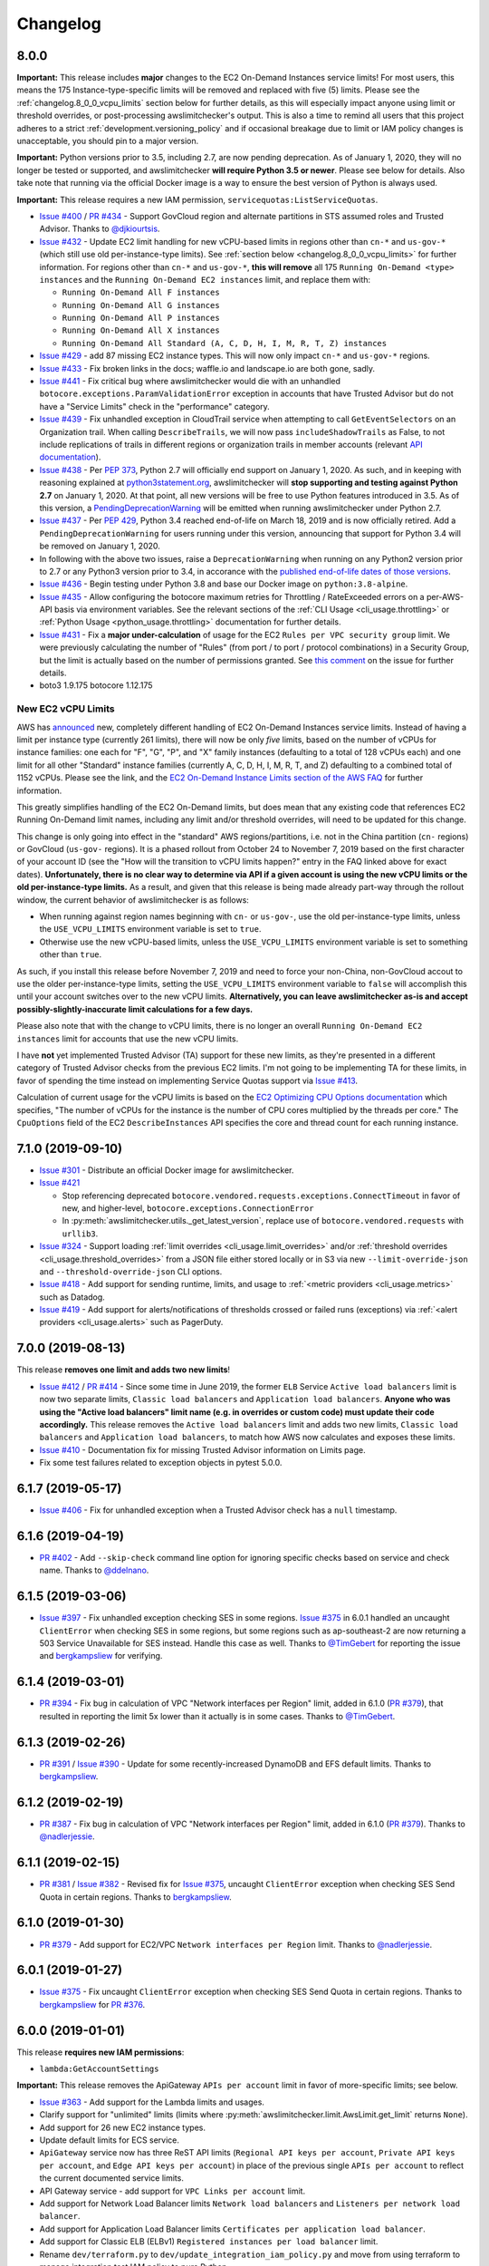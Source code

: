 Changelog
=========

.. _changelog.8_0_0:

8.0.0
-----

**Important:** This release includes **major** changes to the EC2 On-Demand Instances service limits! For most users, this means the 175 Instance-type-specific limits will be removed and replaced with five (5) limits. Please see the :ref:`changelog.8_0_0_vcpu_limits` section below for further details, as this will especially impact anyone using limit or threshold overrides, or post-processing awslimitchecker's output. This is also a time to remind all users that this project adheres to a strict :ref:`development.versioning_policy` and if occasional breakage due to limit or IAM policy changes is unacceptable, you should pin to a major version.

**Important:** Python versions prior to 3.5, including 2.7, are now pending deprecation. As of January 1, 2020, they will no longer be tested or supported, and awslimitchecker **will require Python 3.5 or newer**. Please see below for details. Also take note that running via the official Docker image is a way to ensure the best version of Python is always used.

**Important:** This release requires a new IAM permission, ``servicequotas:ListServiceQuotas``.

* `Issue #400 <https://github.com/jantman/awslimitchecker/issues/400>`__ / `PR #434 <https://github.com/jantman/awslimitchecker/pull/434>`__ - Support GovCloud region and alternate partitions in STS assumed roles and Trusted Advisor. Thanks to `@djkiourtsis <https://github.com/djkiourtsis>`__.
* `Issue #432 <https://github.com/jantman/awslimitchecker/issues/432>`__ - Update EC2 limit handling for new vCPU-based limits in regions other than ``cn-*`` and ``us-gov-*`` (which still use old per-instance-type limits). See :ref:`section below <changelog.8_0_0_vcpu_limits>` for further information. For regions other than ``cn-*`` and ``us-gov-*``, **this will remove** all 175 ``Running On-Demand <type> instances`` and the ``Running On-Demand EC2 instances`` limit, and replace them with:

  * ``Running On-Demand All F instances``
  * ``Running On-Demand All G instances``
  * ``Running On-Demand All P instances``
  * ``Running On-Demand All X instances``
  * ``Running On-Demand All Standard (A, C, D, H, I, M, R, T, Z) instances``

* `Issue #429 <https://github.com/jantman/awslimitchecker/issues/429>`_ - add 87 missing EC2 instance types. This will now only impact ``cn-*`` and ``us-gov-*`` regions.
* `Issue #433 <https://github.com/jantman/awslimitchecker/issues/433>`_ - Fix broken links in the docs; waffle.io and landscape.io are both gone, sadly.
* `Issue #441 <https://github.com/jantman/awslimitchecker/issues/441>`_ - Fix critical bug where awslimitchecker would die with an unhandled ``botocore.exceptions.ParamValidationError`` exception in accounts that have Trusted Advisor but do not have a "Service Limits" check in the "performance" category.
* `Issue #439 <https://github.com/jantman/awslimitchecker/issues/439>`_ - Fix unhandled exception in CloudTrail service when attempting to call ``GetEventSelectors`` on an Organization trail. When calling ``DescribeTrails``, we will now pass ``includeShadowTrails`` as False, to not include replications of trails in different regions or organization trails in member accounts (relevant `API documentation <https://docs.aws.amazon.com/awscloudtrail/latest/APIReference/API_DescribeTrails.html>`_).
* `Issue #438 <https://github.com/jantman/awslimitchecker/issues/438>`_ - Per `PEP 373 <https://www.python.org/dev/peps/pep-0373/>`__, Python 2.7 will officially end support on January 1, 2020. As such, and in keeping with reasoning explained at `python3statement.org <https://python3statement.org/>`__, awslimitchecker will **stop supporting and testing against Python 2.7** on January 1, 2020. At that point, all new versions will be free to use Python features introduced in 3.5. As of this version, a `PendingDeprecationWarning <https://docs.python.org/3/library/exceptions.html#PendingDeprecationWarning>`__ will be emitted when running awslimitchecker under Python 2.7.
* `Issue #437 <https://github.com/jantman/awslimitchecker/issues/437>`_ - Per `PEP 429 <https://www.python.org/dev/peps/pep-0429/>`_, Python 3.4 reached end-of-life on March 18, 2019 and is now officially retired. Add a ``PendingDeprecationWarning`` for users running under this version, announcing that support for Python 3.4 will be removed on January 1, 2020.
* In following with the above two issues, raise a ``DeprecationWarning`` when running on any Python2 version prior to 2.7 or any Python3 version prior to 3.4, in accorance with the `published end-of-life dates of those versions <https://devguide.python.org/devcycle/#end-of-life-branches>`_.
* `Issue #436 <https://github.com/jantman/awslimitchecker/issues/436>`_ - Begin testing under Python 3.8 and base our Docker image on ``python:3.8-alpine``.
* `Issue #435 <https://github.com/jantman/awslimitchecker/issues/435>`_ - Allow configuring the botocore maximum retries for Throttling / RateExceeded errors on a per-AWS-API basis via environment variables. See the relevant sections of the :ref:`CLI Usage <cli_usage.throttling>` or :ref:`Python Usage <python_usage.throttling>` documentation for further details.
* `Issue #431 <https://github.com/jantman/awslimitchecker/issues/431>`_ - Fix a **major under-calculation** of usage for the EC2 ``Rules per VPC security group`` limit. We were previously calculating the number of "Rules" (from port / to port / protocol combinations) in a Security Group, but the limit is actually based on the number of permissions granted. See `this comment <https://github.com/jantman/awslimitchecker/issues/431#issuecomment-548599785>`_ on the issue for further details.
* boto3 1.9.175 botocore 1.12.175

.. _changelog.8_0_0_vcpu_limits:

New EC2 vCPU Limits
+++++++++++++++++++

AWS has `announced <https://aws.amazon.com/blogs/compute/preview-vcpu-based-instance-limits/>`__ new, completely different handling of EC2 On-Demand Instances service limits. Instead of having a limit per instance type (currently 261 limits), there will now be only *five* limits, based on the number of vCPUs for instance families: one each for "F", "G", "P", and "X" family instances (defaulting to a total of 128 vCPUs each) and one limit for all other "Standard" instance families (currently A, C, D, H, I, M, R, T, and Z) defaulting to a combined total of 1152 vCPUs. Please see the link, and the `EC2 On-Demand Instance Limits section of the AWS FAQ <https://aws.amazon.com/ec2/faqs/#EC2_On-Demand_Instance_limits>`__ for further information.

This greatly simplifies handling of the EC2 On-Demand limits, but does mean that any existing code that references EC2 Running On-Demand limit names, including any limit and/or threshold overrides, will need to be updated for this change.

This change is only going into effect in the "standard" AWS regions/partitions, i.e. not in the China partition (``cn-`` regions) or GovCloud (``us-gov-`` regions). It is a phased rollout from October 24 to November 7, 2019 based on the first character of your account ID (see the "How will the transition to vCPU limits happen?" entry in the FAQ linked above for exact dates). **Unfortunately, there is no clear way to determine via API if a given account is using the new vCPU limits or the old per-instance-type limits.** As a result, and given that this release is being made already part-way through the rollout window, the current behavior of awslimitchecker is as follows:

* When running against region names beginning with ``cn-`` or ``us-gov-``, use the old per-instance-type limits, unless the ``USE_VCPU_LIMITS`` environment variable is set to ``true``.
* Otherwise use the new vCPU-based limits, unless the ``USE_VCPU_LIMITS`` environment variable is set to something other than ``true``.

As such, if you install this release before November 7, 2019 and need to force your non-China, non-GovCloud accout to use the older per-instance-type limits, setting the ``USE_VCPU_LIMITS`` environment variable to ``false`` will accomplish this until your account switches over to the new vCPU limits. **Alternatively, you can leave awslimitchecker as-is and accept possibly-slightly-inaccurate limit calculations for a few days.**

Please also note that with the change to vCPU limits, there is no longer an overall ``Running On-Demand EC2 instances`` limit for accounts that use the new vCPU limits.

I have **not** yet implemented Trusted Advisor (TA) support for these new limits, as they're presented in a different category of Trusted Advisor checks from the previous EC2 limits. I'm not going to be implementing TA for these limits, in favor of spending the time instead on implementing Service Quotas support via `Issue #413 <https://github.com/jantman/awslimitchecker/issues/413>`__.

Calculation of current usage for the vCPU limits is based on the `EC2 Optimizing CPU Options documentation <https://docs.aws.amazon.com/AWSEC2/latest/UserGuide/instance-optimize-cpu.html>`__ which specifies, "The number of vCPUs for the instance is the number of CPU cores multiplied by the threads per core." The ``CpuOptions`` field of the EC2 ``DescribeInstances`` API specifies the core and thread count for each running instance.

.. _changelog.7_1_0:

7.1.0 (2019-09-10)
------------------

* `Issue #301 <https://github.com/jantman/awslimitchecker/issues/301>`__ - Distribute an official Docker image for awslimitchecker.
* `Issue #421 <https://github.com/jantman/awslimitchecker/issues/421>`__

  * Stop referencing deprecated ``botocore.vendored.requests.exceptions.ConnectTimeout`` in favor of new, and higher-level, ``botocore.exceptions.ConnectionError``
  * In :py:meth:`awslimitchecker.utils._get_latest_version`, replace use of ``botocore.vendored.requests`` with ``urllib3``.

* `Issue #324 <https://github.com/jantman/awslimitchecker/issues/324>`__ - Support loading :ref:`limit overrides <cli_usage.limit_overrides>` and/or :ref:`threshold overrides <cli_usage.threshold_overrides>` from a JSON file either stored locally or in S3 via new ``--limit-override-json`` and ``--threshold-override-json`` CLI options.
* `Issue #418 <https://github.com/jantman/awslimitchecker/issues/418>`__ - Add support for sending runtime, limits, and usage to :ref:`<metric providers <cli_usage.metrics>` such as Datadog.
* `Issue #419 <https://github.com/jantman/awslimitchecker/issues/419>`__ - Add support for alerts/notifications of thresholds crossed or failed runs (exceptions) via :ref:`<alert providers <cli_usage.alerts>` such as PagerDuty.

.. _changelog.7_0_0:

7.0.0 (2019-08-13)
------------------

This release **removes one limit and adds two new limits**!

* `Issue #412 <https://github.com/jantman/awslimitchecker/issues/412>`__ / `PR #414 <https://github.com/jantman/awslimitchecker/pull/414>`__ - Since some time in June 2019, the former ``ELB`` Service ``Active load balancers`` limit is now two separate limits, ``Classic load balancers`` and ``Application load balancers``. **Anyone who was using the "Active load balancers" limit name (e.g. in overrides or custom code) must update their code accordingly.** This release removes the ``Active load balancers`` limit and adds two new limits, ``Classic load balancers`` and ``Application load balancers``, to match how AWS now calculates and exposes these limits.
* `Issue #410 <https://github.com/jantman/awslimitchecker/issues/410>`__ - Documentation fix for missing Trusted Advisor information on Limits page.
* Fix some test failures related to exception objects in pytest 5.0.0.

.. _changelog.6_1_7:

6.1.7 (2019-05-17)
------------------

* `Issue #406 <https://github.com/jantman/awslimitchecker/issues/406>`__ - Fix for unhandled exception when a Trusted Advisor check has a ``null`` timestamp.

.. _changelog.6_1_6:

6.1.6 (2019-04-19)
------------------

* `PR #402 <https://github.com/jantman/awslimitchecker/pull/402>`__ - Add ``--skip-check`` command line option for ignoring specific checks based on service and check name. Thanks to `@ddelnano <https://github.com/ddelnano>`__.

.. _changelog.6_1_5:

6.1.5 (2019-03-06)
------------------

* `Issue #397 <https://github.com/jantman/awslimitchecker/issues/397>`__ - Fix unhandled exception checking SES in some regions. `Issue #375 <https://github.com/jantman/awslimitchecker/issues/375>`__ in 6.0.1 handled an uncaught ``ClientError`` when checking SES in some regions, but some regions such as ap-southeast-2 are now returning a 503 Service Unavailable for SES instead. Handle this case as well. Thanks to `@TimGebert <https://github.com/TimGebert>`__ for reporting the issue and `bergkampsliew <https://github.com/bergkampsliew>`__ for verifying.

.. _changelog.6_1_4:

6.1.4 (2019-03-01)
------------------

* `PR #394 <https://github.com/jantman/awslimitchecker/pull/394>`_ - Fix bug in calculation of VPC "Network interfaces per Region" limit, added in 6.1.0 (`PR #379 <https://github.com/jantman/awslimitchecker/pull/379>`__), that resulted in reporting the limit 5x lower than it actually is in some cases. Thanks to `@TimGebert <https://github.com/TimGebert>`__.

.. _changelog.6_1_3:

6.1.3 (2019-02-26)
------------------

* `PR #391 <https://github.com/jantman/awslimitchecker/pull/391>`_ / `Issue #390 <https://github.com/jantman/awslimitchecker/issues/390>`_ - Update for some recently-increased DynamoDB and EFS default limits. Thanks to `bergkampsliew <https://github.com/bergkampsliew>`__.

.. _changelog.6_1_2:

6.1.2 (2019-02-19)
------------------

* `PR #387 <https://github.com/jantman/awslimitchecker/pull/387>`_ - Fix bug in calculation of VPC "Network interfaces per Region" limit, added in 6.1.0 (`PR #379 <https://github.com/jantman/awslimitchecker/pull/379>`__). Thanks to `@nadlerjessie <https://github.com/nadlerjessie>`__.

.. _changelog.6_1_1:

6.1.1 (2019-02-15)
------------------

* `PR #381 <https://github.com/jantman/awslimitchecker/pull/381>`_ / `Issue #382 <https://github.com/jantman/awslimitchecker/issues/382>`_ - Revised fix for `Issue #375 <https://github.com/jantman/awslimitchecker/issues/375>`__, uncaught ``ClientError`` exception when checking SES Send Quota in certain regions. Thanks to `bergkampsliew <https://github.com/bergkampsliew>`__.

.. _changelog.6_1_0:

6.1.0 (2019-01-30)
------------------

* `PR #379 <https://github.com/jantman/awslimitchecker/pull/379>`__ - Add support for EC2/VPC ``Network interfaces per Region`` limit. Thanks to `@nadlerjessie <https://github.com/nadlerjessie>`__.

.. _changelog.6_0_1:

6.0.1 (2019-01-27)
------------------

* `Issue #375 <https://github.com/jantman/awslimitchecker/issues/375>`__ - Fix uncaught ``ClientError`` exception when checking SES Send Quota in certain regions. Thanks to `bergkampsliew <https://github.com/bergkampsliew>`__ for `PR #376 <https://github.com/jantman/awslimitchecker/pull/376>`_.

.. _changelog.6_0_0:

6.0.0 (2019-01-01)
------------------

This release **requires new IAM permissions**:

* ``lambda:GetAccountSettings``

**Important:** This release removes the ApiGateway ``APIs per account`` limit in favor of more-specific limits; see below.

* `Issue #363 <https://github.com/jantman/awslimitchecker/issues/363>`_ - Add support for the Lambda limits and usages.
* Clarify support for "unlimited" limits (limits where :py:meth:`awslimitchecker.limit.AwsLimit.get_limit` returns ``None``).
* Add support for 26 new EC2 instance types.
* Update default limits for ECS service.
* ``ApiGateway`` service now has three ReST API limits (``Regional API keys per account``, ``Private API keys per account``, and ``Edge API keys per account``) in place of the previous single ``APIs per account`` to reflect the current documented service limits.
* API Gateway service - add support for ``VPC Links per account`` limit.
* Add support for Network Load Balancer limits ``Network load balancers`` and ``Listeners per network load balancer``.
* Add support for Application Load Balancer limits ``Certificates per application load balancer``.
* Add support for Classic ELB (ELBv1) ``Registered instances per load balancer`` limit.
* Rename ``dev/terraform.py`` to ``dev/update_integration_iam_policy.py`` and move from using terraform to manage integration test IAM policy to pure Python.

* Note that I've left out the ``Targets per application load balancer`` and ``Targets per network load balancer`` limits. Checking usage for these requires iterating over ``DescribeTargetHealth`` for each target group, so I've opted to leave it out at this time for performance reasons and because I'd guess that the number of people with 500 or 1000 targets per LB is rather small. Please open an issue if you'd like to see usage calculation for these limits.

Important Note on Limit Values
++++++++++++++++++++++++++++++

awslimitchecker has had documented support for Limits that are unlimited/"infinite" since 0.5.0 by returning ``None`` from :py:meth:`awslimitchecker.limit.AwsLimit.get_limit`. Until now, that edge case was only triggered when Trusted Advisor returned "Unlimited" for a limit. It will now also be returned for the Lambda service's ``Function Count`` Limit. Please be aware of this if you're using the Python API and assuming Limit values are all numeric.

If you are relying on the output format of the command line ``awslimitchecker`` script, please use the Python API instead.

.. _changelog.5_1_0:

5.1.0 (2018-09-23)
------------------

* `Issue #358 <https://github.com/jantman/awslimitchecker/issues/358>`_ - Update EFS with new default limit for number of File systems: 70 in us-east-1 and 125 in other regions.
* `PR #359 <https://github.com/jantman/awslimitchecker/pull/359>`_ - Add support for ``t3`` EC2 instance types (thanks to `chafouin <https://github.com/chafouin>`_).
* Switch ``py37`` TravisCI tests from py37-dev to py37 (release).

.. _changelog.5_0_0:

5.0.0 (2018-07-30)
------------------

This release **requires new IAM permissions**:

* ``cloudtrail:DescribeTrails``
* ``cloudtrail:GetEventSelectors``
* ``route53:GetHostedZone``
* ``route53:ListHostedZones``
* ``route53:GetHostedZoneLimit``

This release **officially drops support for Python 2.6 and 3.3.**

* `PR #345 <https://github.com/jantman/awslimitchecker/pull/345>`_ / `Issue #349 <https://github.com/jantman/awslimitchecker/issues/349>`_ - Add Route53 service and checks for "Record sets per hosted zone" and "VPC associations per hosted zone" limits (the latter only for private zones). (thanks to `julienduchesne <https://github.com/julienduchesne>`_).
* Support Per-Resource Limits (see below). **Note that this includes some changes to the ``awslimitchecker`` CLI output format and some minor API changes.**
* `Issue #317 <https://github.com/jantman/awslimitchecker/issues/317>`_ - Officially drop support for Python 2.6 and 3.3. Also, begin testing py37.
* `Issue #346 <https://github.com/jantman/awslimitchecker/issues/346>`_ - Update documentation for S3 API calls made by ElasticBeanstalk while retrieving EB limits (thanks to `fenichelar <https://github.com/fenichelar>`_ for finding this).
* `PR #350 <https://github.com/jantman/awslimitchecker/pull/350>`_ - Add support for CloudTrail limits (thanks to `fpiche <https://github.com/fpiche>`_).
* `Issue #352 <https://github.com/jantman/awslimitchecker/issues/352>`_ - Update version check PyPI URL and set User-Agent when performing version check.
* `Issue #351 <https://github.com/jantman/awslimitchecker/issues/351>`_ - Add support for **forty two (42)** missing EC2 instance types including the new c5d/m5d/r5d/z1d series instances.

Per-Resource Limits
+++++++++++++++++++

Some Limits (:py:class:`~.AwsLimit`) now have limits/maxima that are per-resource rather than shared across all resources of a given type. The first limit of this kind that awslimitchecker supports is Route53, where the "Record sets per hosted zone" and "VPC associations per hosted zone" limits are set on a per-resource (per-zone) basis rather than globally to all zones in the account. Limits of this kind are also different since, as they are per-resource, they can only be enumerated at runtime. Supporting limits of this kind required some changes to the internals of awslimitchecker (specifically the :py:class:`~.AwsLimit` and :py:class:`~.AwsLimitUsage` classes) as well as to the output of the command line script/entrypoint.

For limits which support different maxima/limit values per-resource, the command line ``awslimitchecker`` script ``-l`` / ``--list-limits`` functionality will now display them in Service/Limit/ResourceID format, i.e.:

.. code-block:: none

    Route53/Record sets per hosted zone/foo.com                  10000 (API)
    Route53/Record sets per hosted zone/bar.com                  10000 (API)
    Route53/Record sets per hosted zone/local.                   15000 (API)
    Route53/VPC associations per hosted zone/local.              100 (API)

As opposed to the Service/Limit format used for all existing limits, i.e.:

.. code-block:: none

    IAM/Groups             300 (API)
    IAM/Instance profiles  2000 (API)

If you are relying on the output format of the command line ``awslimitchecker`` script, please use the Python API instead.

For users of the Python API, please take note of the new :py:meth:`.AwsLimit.has_resource_limits` and :py:meth:`~.AwsLimitUsage.get_maximum` methods which assist in how to identify limits that have per-resource maxima. Existing code that only surfaces awslimitchecker's warnings/criticals (the result of :py:meth:`~.AwsLimitChecker.check_thresholds`) will work without modification, but any code that displays or uses the current limit values themselves may need to be updated.

.. _changelog.4_0_2:

4.0.2 (2018-03-22)
------------------

This is a minor bugfix release for one issue:

* `Issue #341 <https://github.com/jantman/awslimitchecker/issues/341>`_ - The Trusted Advisor EBS checks for ``General Purpose (SSD) volume storage (GiB)`` and ``Magnetic volume storage (GiB)`` have been renamed to to ``General Purpose SSD (gp2) volume storage (GiB)`` and ``Magnetic (standard) volume storage (GiB)``, respectively, to provide more unified naming. This change was made on March 19th or 20th without any public announcement, and resulted in awslimitchecker being unable to determine the current values for these limits from Trusted Advisor. Users relying on Trusted Advisor for these values saw the limit values incorrectly revert to the global default. This is an internal-only change to map the new Trusted Advisor check names to the awslimitchecker limit names.

.. _changelog.4_0_1:

4.0.1 (2018-03-09)
------------------

This is a minor bugfix release for a few issues that users have reported recently.

* Fix `Issue #337 <https://github.com/jantman/awslimitchecker/issues/337>`_ where sometimes an account even with Business-level support will not have a Trusted Advisor result for the Service Limits check, and will return a result with ``status: not_available`` or a missing ``flaggedResources`` key.
* Fix `Issue #335 <https://github.com/jantman/awslimitchecker/issues/335>`_ where runs against the EFS service in certain unsupported regions result in either a connection timeout or an AccessDeniedException.

.. _changelog.4_0_0:

4.0.0 (2018-02-17)
------------------

This release **requires new IAM permissions**:

* ``ds:GetDirectoryLimits``
* ``ecs:DescribeClusters``
* ``ecs:DescribeServices``
* ``ecs:ListClusters``
* ``ecs:ListServices``

* Fix various docstring problems causing documentation build to fail.
* `PR #328 <https://github.com/jantman/awslimitchecker/pull/328>`_ - Add support for Directory Service and ECS (thanks to `di1214 <https://github.com/di1214>`_).

  * *NOTE* the "EC2 Tasks per Service (desired count)" limit uses non-standard resource IDs, as service names and ARNs aren't unique by account or region, but only by cluster. i.e. the only way to uniquely identify an ECS Service is by the combination of service and cluster. As such, the ``resource_id`` field for usage values of the "EC2 Tasks per Service (desired count)" limit is a string of the form ``cluster=CLUSTER-NAME; service=SERVICE-NAME``.

* `PR #330 <https://github.com/jantman/awslimitchecker/pull/330>`_ - Update numerous no-longer-correct default limits (thanks to GitHub user KingRogue).

  * AutoScaling

    * Auto Scaling groups - 20 to 200
    * Launch configurations - 100 to 200

  * EBS

    * Provisioned IOPS - 40000 to 200000
    * Provisioned IOPS (SSD) storage (GiB) - 20480 to 102400 (100 TiB)
    * General Purpose (SSD) volume storage (GiB) - 20480 to 102400 (100 TiB)
    * Throughput Optimized (HDD) volume storage (GiB) - 20480 to 307200 (300 TiB)
    * Cold (HDD) volume storage (GiB) - 20480 to 307200 (300 TiB)

  * ElasticBeanstalk

    * Applications - 25 to 75
    * Application versions - 500 to 1000

  * IAM

    * Groups - 100 to 300
    * Roles - 250 to 1000
    * Instance profiles - 100 to 1000
    * Policies - 1000 to 1500

* Fix ``dev/terraform.py`` and ``dev/integration_test_iam.tf`` for integration tests.
* Fix date and incorrect project name in some file/copyright headers.
* `Issue #331 <https://github.com/jantman/awslimitchecker/issues/331>`_ - Change layout of the generated `Supported Limits <http://awslimitchecker.readthedocs.io/en/latest/limits.html>`_ documentation page to be more clear about which limits are supported, and include API and Trusted Advisor data in the same table as the limits and their defaults.

.. _changelog.3_0_0:

3.0.0 (2017-12-02)
------------------

**Important Notice for python 2.6 and 3.3 users**:

Python 2.6 reached its end of life in `October 2013 <https://mail.python.org/pipermail/python-dev/2013-September/128287.html>`_.
Python 3.3 officially reached its end of life in `September 2017 <https://www.python.org/dev/peps/pep-0398/#lifespan>`_, five years
after development was ceased. The test framework used by awslimitchecker, pytest, has `dropped support <https://github.com/pytest-dev/pytest/blob/master/CHANGELOG.rst#pytest-330-2017-11-23>`_ for Python 2.6 and 3.3 in its latest release. According to the `PyPI download statistics <http://jantman-personal-public.s3-website-us-east-1.amazonaws.com/pypi-stats/awslimitchecker/index.html#graph_by-implementation>`_ (which unfortunately don't take into account mirrors or caching proxies), awslimitchecker has only ever had one download reported as Python 3.3 and has a very, very small number reporting as Python 2.6 (likely only a handful of users). **The next release of awslimitchecker will officially drop support for Python 2.6 and 3.3**, changing the required Python version to 2.7 or >= 3.4. If you are one of the very few (perhaps only one) users running on Python 2.6, you can either run with a newer Python version or see `Issue 301 <https://github.com/jantman/awslimitchecker/issues/301>`_ for information on building a Docker container based on Python 3.5.

* Fix test failures caused by dependency updates.
* Pin ``pytest`` development to 3.2.5 to continue python 2.6 and 3.3 support.
* `Issue #314 <https://github.com/jantman/awslimitchecker/issues/314>`_ - Update RDS service default limits; ``DB snapshots per user`` default limit increased from 50 to 100 and ``Subnet Groups`` limit increased from 20 to 50. This should not have affected any users, as these limits are retrieved in realtime via the RDS API.
* `Issue #293 <https://github.com/jantman/awslimitchecker/issues/293>`_ - Increase maximum number of retries (boto3/botocore) for ``elbv2`` API calls, to attempt to deal with the large number of calls we have to make in order to count the ALB listeners and rules. This requires botocore >= 1.6.0, which requires boto3 >= 1.4.6.
* `Issue #315 <https://github.com/jantman/awslimitchecker/issues/315>`_ - Add new instance types: 'c5.18xlarge', 'c5.2xlarge', 'c5.4xlarge', 'c5.9xlarge', 'c5.large', 'c5.xlarge', 'g3.16xlarge', 'g3.4xlarge', 'g3.8xlarge', 'h1.16xlarge', 'h1.2xlarge', 'h1.4xlarge', 'h1.8xlarge', 'm5.12xlarge', 'm5.24xlarge', 'm5.2xlarge', 'm5.4xlarge', 'm5.large', 'm5.xlarge', 'p3.16xlarge', 'p3.2xlarge', 'p3.8xlarge', 'x1e.32xlarge', 'x1e.xlarge'
* `Issue #316 <https://github.com/jantman/awslimitchecker/issues/316>`_ - Automate release process.

.. _changelog.2_0_0:

2.0.0 (2017-10-12)
------------------

* Update README with correct boto version requirement. (Thanks to `nadlerjessie <https://github.com/nadlerjessie>`_ for the contribution.)
* Update minimum ``boto3`` version requirement from 1.2.3 to 1.4.4; the code for `Issue #268 <https://github.com/jantman/awslimitchecker/issues/268>`_ released in 0.11.0 requires boto3 >= 1.4.4 to make the ElasticLoadBalancing ``DescribeAccountLimits`` call.
* **Bug fix for "Running On-Demand EC2 instances" limit** - `Issue #308 <https://github.com/jantman/awslimitchecker/issues/308>`_ - The fix for `Issue #215 <https://github.com/jantman/awslimitchecker/issues/215>`_ / `PR #223 <https://github.com/jantman/awslimitchecker/pull/223>`_, released in 0.6.0 on November 11, 2016 was based on `incorrect information <https://github.com/jantman/awslimitchecker/issues/215#issuecomment-259144130>`_ about how Regional Benefit Reserved Instances (RIs) impact the service limit. The code implemented at that time subtracted Regional Benefit RIs from the count of running instances that we use to establish usage. Upon further review, as well as confirmation from AWS Support, some AWS TAMs, and the `relevant AWS documentation <http://docs.aws.amazon.com/AWSEC2/latest/UserGuide/ec2-reserved-instances.html#ri-limits>`_, only Zonal RIs (AZ-specific) are exempt from the Running On-Demand Instances limit. Regional Benefit RIs are counted the same as any other On-Demand Instances, as they don't have reserved capacity. This release stops subtracting Regional Benefit RIs from the count of Running Instances, which was causing awslimitchecker to report inaccurately low Running Instances usage.

.. _changelog.1_0_0:

1.0.0 (2017-09-21)
------------------

This release **requires new IAM permissions**:

* ``apigateway:GET``
* ``apigateway:HEAD``
* ``apigateway:OPTIONS``
* ``ec2:DescribeVpnGateways``
* ``dynamodb:DescribeLimits``
* ``dynamodb:DescribeTable``
* ``dynamodb:ListTables``

Changes in this release:

* `Issue #254 <https://github.com/jantman/awslimitchecker/issues/254>`_ - Officially adopt SemVer for this project, and document our :ref:`versioning policy <development.versioning_policy>`.
* `Issue #294 <https://github.com/jantman/awslimitchecker/issues/294>`_ - Ignore NAT Gateways that are not in "available" or "pending" state.
* `Issue #253 <https://github.com/jantman/awslimitchecker/issues/253>`_ - Check latest awslimitchecker version on PyPI at class instantiation; log warning if a newer version is available. Add Python API and CLI options to disable this.
* Pin `tox <https://tox.readthedocs.io/>`_ version to 2.7.0 as workaround for parsing change.
* `Issue #292 <https://github.com/jantman/awslimitchecker/issues/292>`_ - Add support for API Gateway limits.
* `PR #302 <https://github.com/jantman/awslimitchecker/pull/302>`_ - Add support for VPC VPN Gateways limit. (Thanks to `andrewmichael <https://github.com/andrewmichael>`_ for the contribution.)
* `Issue #280 <https://github.com/jantman/awslimitchecker/issues/280>`_ / `PR #297 <https://github.com/jantman/awslimitchecker/pull/297>`_ - Add support for DynamoDB limits. (Thanks to `saratlingamarla <https://github.com/saratlingamarla>`_ for the contribution.)

.. _changelog.0_11_0:

0.11.0 (2017-08-06)
-------------------

This release **requires new IAM permissions**:

* ``elasticfilesystem:DescribeFileSystems``
* ``elasticloadbalancing:DescribeAccountLimits``
* ``elasticloadbalancing:DescribeListeners``
* ``elasticloadbalancing:DescribeTargetGroups``
* ``elasticloadbalancing:DescribeRules``

Changes in this release:

* `Issue #287 <https://github.com/jantman/awslimitchecker/issues/287>`_ / `PR #288 <https://github.com/jantman/awslimitchecker/pull/288>`_ - Add support for Elastic Filesystem number of filesystems limit. (Thanks to `nicksantamaria <https://github.com/nicksantamaria>`_ for the contribution.)
* `Issue #268 <https://github.com/jantman/awslimitchecker/issues/268>`_ - Add support for ELBv2 (Application Load Balancer) limits; get ELBv1 (Classic) and ELBv2 (Application) limits from the DescribeAccountLimits API calls.

.. _changelog.0_10_0:

0.10.0 (2017-06-25)
-------------------

This release **removes the ElastiCache Clusters limit**, which no longer exists.

* `Issue #283 <https://github.com/jantman/awslimitchecker/issues/283>`_ - Add gitter.im chat link to README and docs.
* `Issue #282 <https://github.com/jantman/awslimitchecker/issues/282>`_ - versionfinder caused awslimitchecker to die unexpectedly on systems without a ``git`` binary on the PATH. Bump versionfinder requirement to ``>= 0.1.1``.
* `Issue #284 <https://github.com/jantman/awslimitchecker/issues/284>`_ - Fix ElastiCache limits to reflect what AWS Support and the `current documentation <http://docs.aws.amazon.com/general/latest/gr/aws_service_limits.html#limits_elasticache>`_ say, instead of a `support ticket from July 2015 <https://github.com/jantman/awslimitchecker/issues/38#issuecomment-118806921>`_.

  * Remove the "Clusters" limit, which no longer exists.
  * "Nodes per Cluster" limit is Memcached only.
  * Add "Subnets per subnet group" limit.

* `Issue #279 <https://github.com/jantman/awslimitchecker/issues/279>`_ - Add Github release to release process.

.. _changelog.0_9_0:

0.9.0 (2017-06-11)
------------------

* `Issue #269 <https://github.com/jantman/awslimitchecker/issues/269>`_ - set Trusted
  Advisor limit name overrides for some RDS limits that were recently added to TA, but
  with different names than what awslimitchecker uses.
* Fix bug `Issue #270 <https://github.com/jantman/awslimitchecker/issues/270>`_ - do
  not count propagated routes towards the VPC "Entries per route table" limit,
  per clarification in `VPC service limits documentation <http://docs.aws.amazon.com/general/latest/gr/aws_service_limits.html#limits_vpc>`_ ("This is the limit
  for the number of non-propagated entries per route table.")
* `PR #276 <https://github.com/jantman/awslimitchecker/pull/276>`_ /
  `Issue #275 <https://github.com/jantman/awslimitchecker/issues/275>`_ - Add new
  ``--skip-service`` CLI option and ``AwsLimitChecker.remove_services`` to allow
  skipping of one or more specific services during runs. (Thanks to `tamsky <https://github.com/tamsky>`_ for this contribution.)
* `PR #274 <https://github.com/jantman/awslimitchecker/pull/274>`_ /
  `Issue #273 <https://github.com/jantman/awslimitchecker/issues/273>`_ - Add support
  for new ``i3`` EC2 Instance types.  (Thanks to `tamsky <https://github.com/tamsky>`_)
  for this contribution.)
* Fix broken docs build due to changes Intersphinx reference to ValueError in python2 docs
* Add hack to ``docs/source/conf.py`` as workaround for https://github.com/sphinx-doc/sphinx/issues/3860
* `Issue #267 <https://github.com/jantman/awslimitchecker/issues/267>`_ - Firehose is only
  available in ``us-east-1``, ``us-west-2`` and ``eu-west-1``. Omit the traceback from the
  log message for Firehose ``EndpointConnectionError`` and log at warning instead of error.

.. _changelog.0_8_0:

0.8.0 (2017-03-11)
------------------

This release includes a **breaking API change**. Please see the first bullet point
below. Note that once 1.0.0 is released (which should be relatively soon), such
API changes will only come with a major version increment.

This release **requires new IAM permissions**: ``redshift:DescribeClusterSnapshots`` and ``redshift:DescribeClusterSubnetGroups``.

This release **removes Python 3.2 support**. This was deprecated in 0.7.0. As of this release,
awslimitchecker may still work on Python 3.2, but it is no longer tested and any support tickets
or bug reports specific to 3.2 will be closed.

* `PR #250 <https://github.com/jantman/awslimitchecker/pull/250>`_ - Allow the
  ``--service`` command line option to accept multiple values. This is a
  **breaking public API change**; the ``awslimitchecker.checker.AwsLimitChecker``
  `check_thresholds <http://awslimitchecker.readthedocs.io/en/latest/awslimitchecker.checker.html#awslimitchecker.checker.AwsLimitChecker.check_thresholds>`_,
  `find_usage <http://awslimitchecker.readthedocs.io/en/latest/awslimitchecker.checker.html#awslimitchecker.checker.AwsLimitChecker.find_usage>`_,
  and `get_limits <http://awslimitchecker.readthedocs.io/en/latest/awslimitchecker.checker.html#awslimitchecker.checker.AwsLimitChecker.get_limits>`_
  methods now take an optional ``service`` *list* keyword argument instead of a *string* for a
  single service name.
* `PR #251 <https://github.com/jantman/awslimitchecker/pull/251>`_ - Handle GovCloud-specific edge cases; specifically, UnsupportedOperation errors
  for EC2 Spot Instance-related API calls, and limits returned as 0 by the DescribeAccountAttributes EC2 API action.
* `PR #249 <https://github.com/jantman/awslimitchecker/pull/249>`_ - Add support for RedShift limits (Redshift subnet groups and Redshift manual snapshots).
  This requires the ``redshift:DescribeClusterSnapshots`` and ``redshift:DescribeClusterSubnetGroups`` IAM permissions.
* `Issue #259 <https://github.com/jantman/awslimitchecker/issues/259>`_ - remove duplicates from required IAM policy returned by ``awslimitchecker.checker.AwsLimitChecker.get_required_iam_policy`` and ``awslimitchecker --iam-policy``.
* Various TravisCI/tox build fixes:

  * Fix pip caching; use default pip cache directory
  * Add python 3.6 tox env and Travis env, now that it's released
  * Switch integration3 tox env from py3.4 to py3.6

* `PR #256 <https://github.com/jantman/awslimitchecker/pull/256>`_ - Add example of wrapping awslimitchecker in a script to send metrics to `Prometheus <https://prometheus.io/>`_.
* `Issue #236 <https://github.com/jantman/awslimitchecker/issues/236>`_ - Drop support for Python 3.2; stop testing under py32.
* `Issue #257 <https://github.com/jantman/awslimitchecker/issues/257>`_ - Handle ElastiCache DescribeCacheCluster responses that are missing ``CacheNodes`` key in a cluster description.
* `Issue #200 <https://github.com/jantman/awslimitchecker/issues/200>`_ - Remove EC2 Spot Instances/Fleets limits from experimental status.
* `Issue #123 <https://github.com/jantman/awslimitchecker/issues/123>`_ - Update documentation on using session tokens (Session or Federation temporary creds).

.. _changelog.0_7_0:

0.7.0 (2017-01-15)
------------------

This release deprecates support for Python 3.2. It will be removed in the
next release.

This release introduces support for automatically refreshing Trusted Advisor
checks on accounts that support this. If you use this new feature,
awslimitchecker will require a new permission, ``trustedadvisor:RefreshCheck``.
See `Getting Started - Trusted Advisor <http://awslimitchecker.readthedocs.io/en/latest/getting_started.html#trusted-advisor>`_ for further information.

* `#231 <https://github.com/jantman/awslimitchecker/issues/231>`_ - add support
  for new f1, r4 and t2.(xlarge|2xlarge) instance types, introduced in November
  2016.
* `#230 <https://github.com/jantman/awslimitchecker/issues/230>`_ - replace the
  built-in ``versioncheck.py`` with `versionfinder <http://versionfinder.readthedocs.io/en/latest/>`_. Remove all of the many versioncheck tests.
* `#233 <https://github.com/jantman/awslimitchecker/issues/233>`_ - refactor
  tests to replace yield-based tests with parametrize, as yield-based tests are
  deprecated and will be removed in pytest 4.
* `#235 <https://github.com/jantman/awslimitchecker/issues/235>`_ - Deprecate
  Python 3.2 support. There don't appear to have been any downloads on py32
  in the last 6 months, and the effort to support it is too high.
* A bunch of Sphinx work to use README.rst in the generated documentation.
* Changed DEBUG-level logging format to include timestamp.
* `#239 <https://github.com/jantman/awslimitchecker/issues/239>`_ - Support
  refreshing Trusted Advisor check results during the run, and optionally waiting
  for refresh to finish. See
  `Getting Started - Trusted Advisor <http://awslimitchecker.readthedocs.io/en/latest/getting_started.html#trusted-advisor>`_
  for further information.
* `#241 <https://github.com/jantman/awslimitchecker/issues/241>`_ / `PR #242 <https://github.com/jantman/awslimitchecker/pull/242>`_ -
  Fix default ElastiCache/Nodes limit from 50 to 100, as that's `now <http://docs.aws.amazon.com/general/latest/gr/aws_service_limits.html#limits_elasticache>`_
  what the docs say.
* `#220 <https://github.com/jantman/awslimitchecker/issues/220>`_ / `PR #243 <https://github.com/jantman/awslimitchecker/pull/243>`_ /
  `PR #245 <https://github.com/jantman/awslimitchecker/pull/245>`_ - Fix for ExpiredTokenException Errors.
  **awslimitchecker.connectable.credentials has been removed.**
  In previous releases, awslimitchecker had been using a ``Connectable.credentials`` class attribute
  to store AWS API credentials and share them between ``Connectable`` subclass instances. The side-effect
  of this was that AWS credentials were set at the start of the Python process and never changed. For users
  taking advantage of the Python API and either using short-lived STS credentials or using long-running
  or threaded implementations, the same credentials persisted for the life of the process, and would often
  result in ExpiredTokenExceptions. The fix was to move
  `_boto_conn_kwargs <http://awslimitchecker.readthedocs.io/en/latest/awslimitchecker.checker.html#awslimitchecker.checker.AwsLimitChecker._boto_conn_kwargs>`_
  and `_get_sts_token <http://awslimitchecker.readthedocs.io/en/latest/awslimitchecker.checker.html#awslimitchecker.checker.AwsLimitChecker._get_sts_token>`_
  from `connectable <http://awslimitchecker.readthedocs.io/en/develop/awslimitchecker.connectable.html>`_ to the top-level
  `AwsLimitChecker <http://awslimitchecker.readthedocs.io/en/latest/awslimitchecker.checker.html#awslimitchecker.checker.AwsLimitChecker>`_
  class itself, get the value of the ``_boto_conn_kwargs`` property in the constructor, and pass that value in to all
  ``Connectable`` subclasses. This means that each instance of AwsLimitChecker has its own unique connection-related kwargs
  and credentials, and constructing a new instance will work intuitively - either use the newly-specified credentials,
  or regenerate STS credentials if configured to use them. I have to extend my deepest gratitude to the folks who
  identified and fixed this issue, specifically `cstewart87 <https://github.com/cstewart87>`_ for the initial
  bug report and description, `aebie <https://github.com/aebie>`_ for the tireless and relentlessly thorough
  investigation and brainstorming and for coordinating work for a fix, and `willusher <https://github.com/willusher>`_
  for the final implementation and dealing (wonderfully) with the dizzying complexity of many of the unit tests
  (and even matching the existing style).

.. _changelog.0_6_0:

0.6.0 (2016-11-12)
------------------

This release has a breaking change. The ``VPC`` ``NAT gateways`` has been renamed
to ``NAT Gateways per AZ`` and its ``get_current_usage()`` method will now return
a list with multiple items. See the changelog entry for #214 below.

This release requires the following new IAM permissions to function:

* ``firehose:ListDeliveryStreams``

* `#217 <https://github.com/jantman/awslimitchecker/issues/217>`_ - add support
  for new/missing EC2 instance types: ``m4.16xlarge``, ``x1.16xlarge``, ``x1.32xlarge``,
  ``p2.xlarge``, ``p2.8xlarge``, ``p2.16xlarge``.
* `#215 <https://github.com/jantman/awslimitchecker/issues/215>`_ - support
  "Regional Benefit" Reserved Instances that have no specific AZ set on them. Per
  AWS, these are exempt from On-Demand Running Instances limits like all other
  RIs.
* `#214 <https://github.com/jantman/awslimitchecker/issues/214>`_ - The VPC "NAT gateways"
  limit incorrectly calculated usage for the entire region, while the limit is
  actually per-AZ. It also had strange capitalization that confused users. The name
  has been changed to "NAT Gateways per AZ" and the usage is now correctly calculated
  per-AZ instead of region-wide.
* `#221 <https://github.com/jantman/awslimitchecker/issues/221>`_ /
  `PR #222 <https://github.com/jantman/awslimitchecker/pull/222>`_ - Fix bug
  in handling of STS Credentials where they are cached permanently in
  ``connectable.Connectable.credentials``, and new AwsLimitChecker instances
  in the same Python process reuse the first set of STS credentials. This is
  fixed by storing the Account ID as part of
  ``connectable.ConnectableCredentials`` and getting new STS creds if the cached
  account ID does not match the current ``account_id`` on the ``Connectable``
  object.
* `PR #216 <https://github.com/jantman/awslimitchecker/pull/216>`_ - add new
  "Firehose" service with support for "Delivery streams per region" limit.
* `#213 <https://github.com/jantman/awslimitchecker/issues/213>`_ /
  `PR #188 <https://github.com/jantman/awslimitchecker/pull/188>`_ - support
  AWS cross-sdk credential file profiles via ``-P`` / ``--profile``, like
  awscli.

.. _changelog.0_5_1:

0.5.1 (2016-09-25)
------------------

This release requires the following new IAM permissions to function:

* ``ec2:DescribeSpot*`` or more specifically:

  * ``ec2:DescribeSpotDatafeedSubscription``
  * ``ec2:DescribeSpotFleetInstances``
  * ``ec2:DescribeSpotFleetRequestHistory``
  * ``ec2:DescribeSpotFleetRequests``
  * ``ec2:DescribeSpotInstanceRequests``
  * ``ec2:DescribeSpotPriceHistory``

* ``ec2:DescribeNatGateways``

* `#51 <https://github.com/jantman/awslimitchecker/issues/51>`_ / PR `#201 <https://github.com/jantman/awslimitchecker/pull/201>`_ - Add experimental support for Spot Instance and Spot Fleet limits (only the ones explicitly documented by AWS). This is currently experimental, as the documentation is not terribly clear or detailed, and the author doesn't have access to any accounts that make use of spot instances. This will be kept experimental until multiple users validate it. For more information, see `the EC2 limit documentation <http://awslimitchecker.readthedocs.io/en/latest/limits.html#ec2>`_.
* `PR #204 <https://github.com/jantman/awslimitchecker/pull/204>`_ contributed by `hltbra <https://github.com/hltbra>`_ to add support for VPC NAT Gateways limit.
* Add README and Docs link to waffle.io board.
* Fix bug where ``--skip-ta`` command line flag was ignored in :py:meth:`~.Runner.show_usage` (when running with ``-u`` / ``--show-usage`` action).
* Add link to `waffle.io Kanban board <https://waffle.io/jantman/awslimitchecker>`_
* `#202 <https://github.com/jantman/awslimitchecker/issues/202>`_ - Adds management of integration test IAM policy via Terraform.
* `#211 <https://github.com/jantman/awslimitchecker/issues/211>`_ - Add working download stats to README and docs
* Fix broken landscape.io badges in README and docs
* `#194 <https://github.com/jantman/awslimitchecker/issues/194>`_ - On Limits page of docs, clarify that Running On-Demand Instances does not include Reserved Instances.
* Multiple ``tox.ini`` changes:

  * simplify integration and unit/versioncheck testenv blocks using factors and reuse
  * py26 testenv was completely unused, and py26-unit was running and working with mock==2.0.0
  * use pytest<3.0.0 in py32 envs

* `#208 <https://github.com/jantman/awslimitchecker/issues/208>`_ - fix KeyError when ``timestamp`` key is missing from TrustedAdvisor check result dict

.. _changelog.0_5_0:

0.5.0 (2016-07-06)
------------------

This release includes a change to ``awslimitchecker``'s Python API. `awslimitchecker.limit.AwsLimit.get_limit <https://awslimitchecker.readthedocs.io/en/latest/awslimitchecker.limit.html#awslimitchecker.limit.AwsLimit.get_limit>`_ can now return either an ``int`` or ``None``, as TrustedAdvisor now lists some service limits as being explicitly "unlimited".

* `#195 <https://github.com/jantman/awslimitchecker/issues/195>`_ - Handle TrustedAdvisor explicitly reporting some limits as "unlimited". This introduces the concept of unlimited limits, where the effective limit is ``None``.

.. _changelog.0_4_4:

0.4.4 (2016-06-27)
------------------

* `PR #190 <https://github.com/jantman/awslimitchecker/pull/19>`_ / `#189 <https://github.com/jantman/awslimitchecker/issues/189>`_ - Add support for EBS st1 and sc1 volume types (adds "EBS/Throughput Optimized (HDD) volume storage (GiB)" and "EBS/Cold (HDD) volume storage (GiB)" limits).

.. _changelog.0_4_3:

0.4.3 (2016-05-08)
------------------

* `PR #184 <https://github.com/jantman/awslimitchecker/pull/184>`_ Fix default VPC/Security groups per VPC limit from 100 to 500, per `VPC limits documentation <http://docs.aws.amazon.com/AmazonVPC/latest/UserGuide/VPC_Appendix_Limits.html#vpc-limits-security-groups>`_ (this limit was increased at some point recently). Thanks to `Travis Thieman <https://github.com/thieman>`_ for this contribution.

.. _changelog.0_4_2:

0.4.2 (2016-04-27)
------------------

This release requires the following new IAM permissions to function:

* ``elasticbeanstalk:DescribeApplications``
* ``elasticbeanstalk:DescribeApplicationVersions``
* ``elasticbeanstalk:DescribeEnvironments``

* `#70 <https://github.com/jantman/awslimitchecker/issues/70>`_ Add support for ElasicBeanstalk service.
* `#177 <https://github.com/jantman/awslimitchecker/issues/177>`_ Integration tests weren't being properly skipped for PRs.
* `#175 <https://github.com/jantman/awslimitchecker/issues/175>`_ the simplest and most clear contributor license agreement I could come up with.
* `#172 <https://github.com/jantman/awslimitchecker/issues/172>`_ add an integration test running against sa-east-1, which has fewer services than the popular US regions.

.. _changelog.0_4_1:

0.4.1 (2016-03-15)
------------------

* `#170 <https://github.com/jantman/awslimitchecker/issues/170>`_ Critical bug fix in implementation of `#71 <https://github.com/jantman/awslimitchecker/issues/71>`_ - SES only supports three regions (us-east-1, us-west-2, eu-west-1) and causes an unhandled connection error if used in another region.

.. _changelog.0_4_0:

0.4.0 (2016-03-14)
------------------

This release requires the following new IAM permissions to function:

* ``rds:DescribeAccountAttributes``
* ``iam:GetAccountSummary``
* ``s3:ListAllMyBuckets``
* ``ses:GetSendQuota``
* ``cloudformation:DescribeAccountLimits``
* ``cloudformation:DescribeStacks``

Issues addressed:

* `#150 <https://github.com/jantman/awslimitchecker/issues/150>`_ add CHANGES.rst to Sphinx docs
* `#85 <https://github.com/jantman/awslimitchecker/issues/85>`_ and `#154 <https://github.com/jantman/awslimitchecker/issues/154>`_

    * add support for RDS 'DB Clusters' and 'DB Cluster Parameter Groups' limits
    * use API to retrieve RDS limits
    * switch RDS from calculating usage to using the DescribeAccountAttributes usage information, for all limits other than those which are per-resource and need resource IDs (Max auths per security group, Read replicas per master, Subnets per Subnet Group)
    * awslimitchecker now **requires an additional IAM permission**, ``rds:DescribeAccountAttributes``
* `#157 <https://github.com/jantman/awslimitchecker/issues/157>`_ fix for TrustedAdvisor polling multiple times - have TA set an instance variable flag when it updates services after a poll, and skip further polls and updates if the flag is set. Also add an integration test to confirm this.
* `#50 <https://github.com/jantman/awslimitchecker/issues/50>`_ Add support for IAM service with a subset of its limits (Groups, Instance Profiles, Policies, Policy Versions In Use, Roles, Server Certificates, Users), using both limits and usage information from the `GetAccountSummary <http://docs.aws.amazon.com/IAM/latest/APIReference/API_GetAccountSummary.html>`_ API action. This **requires an additional IAM permission**, ``iam:GetAccountSummary``.
* `#48 <https://github.com/jantman/awslimitchecker/issues/48>`_ Add support for S3 Buckets limit. This **requires an additional IAM permission**, ``s3:ListAllMyBuckets``.
* `#71 <https://github.com/jantman/awslimitchecker/issues/71>`_ Add support for SES service (daily sending limit). This **requires an additional IAM permission**, ``ses:GetSendQuota``.
* `#69 <https://github.com/jantman/awslimitchecker/issues/69>`_ Add support for CloudFormation service Stacks limit. This **requires additional IAM permissions**, ``cloudformation:DescribeAccountLimits`` and ``cloudformation:DescribeStacks``.
* `#166 <https://github.com/jantman/awslimitchecker/issues/166>`_ Speed up TravisCI tests by dropping testing for PyPy and PyPy3, and only running the -versioncheck tests for two python interpreters instead of 8.

.. _changelog.0_3_2:

0.3.2 (2016-03-11)
------------------

* `#155 <https://github.com/jantman/awslimitchecker/issues/155>`_ Bug fix for uncaught KeyError on accounts with Trusted Advisor (business-level support and above). This was caused by an undocumented change released by AWS between Thu, 10 Mar 2016 07:00:00 GMT and Fri, 11 Mar 2016 07:00:00 GMT, where five new IAM-related checks were introduced that lack the ``region`` data field (which the `TrustedAdvisorResourceDetail API docs <https://docs.aws.amazon.com/awssupport/latest/APIReference/API_TrustedAdvisorResourceDetail.html>`_ still list as a required field).

.. _changelog.0_3_1:

0.3.1 (2016-03-04)
------------------

* `#117 <https://github.com/jantman/awslimitchecker/issues/117>`_ fix Python 3.5 TravisCI tests and re-enable automatic testing for 3.5.
* `#116 <https://github.com/jantman/awslimitchecker/issues/116>`_ add t2.nano EC2 instance type; fix typo - "m4.8xlarge" should have been "m4.10xlarge"; update default limits for m4.(4|10)xlarge
* `#134 <https://github.com/jantman/awslimitchecker/issues/134>`_ Minor update to project description in docs and setup.py; use only _VERSION (not git) when building in RTD; include short description in docs HTML title; set meta description on docs index.rst.
* `#128 <https://github.com/jantman/awslimitchecker/issues/128>`_ Update Development and Getting Help documentation; add GitHub CONTRIBUTING.md file with link back to docs, as well as Issue and PR templates.
* `#131 <https://github.com/jantman/awslimitchecker/issues/131>`_ Refactor TrustedAdvisor interaction with limits for special naming cases (limits where the TrustedAdvisor service or limit name doesn't match that of the awslimitchecker limit); enable newly-available TrustedAdvisor data for some EC2 on-demand instance usage.

.. _changelog.0_3_0:

0.3.0 (2016-02-18)
------------------

* Add coverage for one code branch introduced in `PR #100 <https://github.com/jantman/awslimitchecker/pull/100>`_ that wasn't covered by tests.
* `#112 <https://github.com/jantman/awslimitchecker/issues/112>`_ fix a bug in the versioncheck integration tests, and a bug uncovered in versioncheck itself, both dealing with checkouts that are on a un-cloned branch.
* `#105 <https://github.com/jantman/awslimitchecker/issues/105>`_ build and upload wheels in addition to sdist
* `#95 <https://github.com/jantman/awslimitchecker/issues/95>`_ **major** refactor to convert AWS client library from `boto <https://github.com/boto/boto>`_ to `boto3 <https://github.com/boto/boto3>`_. This also includes significant changes to the internal connection logic and some of the internal (private) API. Pagination has been moved to boto3 wherever possible, and handling of API request throttling has been removed from awslimitchecker, as boto3 handles this itself. This also introduces full, official support for python3.
* Add separate ``localdocs`` tox env for generating documentation and updating output examples.
* `#113 <https://github.com/jantman/awslimitchecker/issues/113>`_ update, expand and clarify documentation around threshold overrides; ignore some sites from docs linkcheck.
* `#114 <https://github.com/jantman/awslimitchecker/issues/114>`_ expanded automatic integration tests
* **Please note** that version 0.3.0 of awslimitchecker moved from using ``boto`` as its AWS API client to using ``boto3``. This change is mostly transparent, but there is a minor change in how AWS credentials are handled. In ``boto``, if the ``AWS_ACCESS_KEY_ID`` and ``AWS_SECRET_ACCESS_KEY`` environment variables were set, and the region was not set explicitly via awslimitchecker, the AWS region would either be taken from the ``AWS_DEFAULT_REGION`` environment variable or would default to us-east-1, regardless of whether a configuration file (``~/.aws/credentials`` or ``~/.aws/config``) was present. With boto3, it appears that the default region from the configuration file will be used if present, regardless of whether the credentials come from that file or from environment variables.

.. _changelog.0_2_3:

0.2.3 (2015-12-16)
------------------

* `PR #100 <https://github.com/jantman/awslimitchecker/pull/100>`_ support MFA tokens when using STS assume role
* `#107 <https://github.com/jantman/awslimitchecker/issues/107>`_ add support to explicitly disable pagination, and use for TrustedAdvisor to prevent pagination warnings

.. _changelog.0_2_2:

0.2.2 (2015-12-02)
------------------

* `#83 <https://github.com/jantman/awslimitchecker/issues/83>`_ remove the "v" prefix from version tags so ReadTheDocs will build them automatically.
* `#21 <https://github.com/jantman/awslimitchecker/issues/21>`_ run simple integration tests of ``-l`` and ``-u`` for commits to main repo branches.

.. _changelog.0_2_1:

0.2.1 (2015-12-01)
------------------

* `#101 <https://github.com/jantman/awslimitchecker/issues/101>`_ Ignore stopped and terminated instances from EC2 Running On-Demand Instances usage count.
* `#47 <https://github.com/jantman/awslimitchecker/issues/47>`_ In VersionCheck git -e tests, explicitly fetch git tags at beginning of test.

.. _changelog.0_2_0:

0.2.0 (2015-11-29)
------------------

* `#86 <https://github.com/jantman/awslimitchecker/issues/86>`_ wrap all AWS API queries in ``awslimitchecker.utils.boto_query_wrapper`` to retry queries with an exponential backoff when API request throttling/rate limiting is encountered
* Attempt at fixing `#47 <https://github.com/jantman/awslimitchecker/issues/47>`_ where versioncheck acceptance tests fail under TravisCI, when testing master after a tagged release (when there's a tag for the current commit)
* Fix `#73 <https://github.com/jantman/awslimitchecker/issues/73>`_ versioncheck.py reports incorrect information when package is installed in a virtualenv inside a git repository
* Fix `#87 <https://github.com/jantman/awslimitchecker/issues/87>`_ run coverage in all unit test Tox environments, not a dedicated env
* Fix `#75 <https://github.com/jantman/awslimitchecker/issues/75>`_ re-enable py26 Travis builds now that `pytest-dev/pytest#1035 <https://github.com/pytest-dev/pytest/issues/1035>`_ is fixed (pytest >= 2.8.3)
* Fix `#13 <https://github.com/jantman/awslimitchecker/issues/13>`_ re-enable Sphinx documentation linkcheck
* Fix `#40 <https://github.com/jantman/awslimitchecker/issues/40>`_ add support for pagination of API responses (to get all results) and handle pagination for all current services
* Fix `#88 <https://github.com/jantman/awslimitchecker/issues/88>`_ add support for API-derived limits. This is a change to the public API for ``awslimitchecker.limit.AwsLimit`` and the CLI output.
* Fix `#72 <https://github.com/jantman/awslimitchecker/issues/72>`_ add support for some new limits returned by Trusted Advisor. This renames the following limits:
  * ``EC2/EC2-VPC Elastic IPs`` to ``EC2/VPC Elastic IP addresses (EIPs)``
  * ``RDS/Read Replicas per Master`` to ``RDS/Read replicas per master``
  * ``RDS/Parameter Groups`` to ``RDS/DB parameter groups``
* Fix `#84 <https://github.com/jantman/awslimitchecker/issues/84>`_ pull some EC2 limits from the API's DescribeAccountAttributes action
* Fix `#94 <https://github.com/jantman/awslimitchecker/issues/94>`_ pull AutoScaling limits from the API's DescribeAccountLimits action
* Add ``autoscaling:DescribeAccountLimits`` and ``ec2:DescribeAccountAttributes`` to required IAM permissions.
* Ignore ``AccountLimits`` objects from result pagination

.. _changelog.0_1_3:

0.1.3 (2015-10-04)
------------------

* Update trove classifier Development Status in setup.py to Beta
* Fix markup formatting issue in ``docs/source/getting_started.rst``
* temporarily disable py26 testenv in Travis; failing due to upstream bug https://github.com/pytest-dev/pytest/issues/1035
* `PR #64 <https://github.com/jantman/awslimitchecker/pull/64>`_ and `#68 <https://github.com/jantman/awslimitchecker/issues/68>`_ -
  support [STS](http://docs.aws.amazon.com/STS/latest/APIReference/Welcome.html) and regions
  * Add support for passing in a region to connect to via ``-r`` / ``--region``
  * Add support for using STS to check resources in another account, including support for ``external_id``
  * Major refactor of how service classes connect to AWS API
* `#74 <https://github.com/jantman/awslimitchecker/issues/74>`_ add support for EC2 t2.large instance type
* `#65 <https://github.com/jantman/awslimitchecker/issues/65>`_ handle case where ElastiCache API returns CacheCluster response with CacheNodes None
* `#63 <https://github.com/jantman/awslimitchecker/issues/63>`_ update Python usage documentation
* `#49 <https://github.com/jantman/awslimitchecker/issues/49>`_ clean up badges in README.rst and sphinx index.rst; PyPi downloads and version badges broken (switch to shields.io)
* `#67 <https://github.com/jantman/awslimitchecker/issues/67>`_ fix typo in required IAM policy; comma missing in list returned from `_Ec2Service.required_iam_permissions()`
* `#76 <https://github.com/jantman/awslimitchecker/issues/76>`_ default limits for EBS volume usage were in TiB not GiB, causing invalid default limits on accounts without Trusted Advisor
* Changes to some tests in ``test_versioncheck.py`` to aid in debugging `#47 <https://github.com/jantman/awslimitchecker/issues/47>`_ where Travis tests fail on master because of git tag from release (if re-run after release)

.. _changelog.0_1_2:

0.1.2 (2015-08-13)
------------------

* `#62 <https://github.com/jantman/awslimitchecker/issues/62>`_ - For 'RDS/DB snapshots per user' limit, only count manual snapshots. (fix bug in fix for `#54 <https://github.com/jantman/awslimitchecker/issues/54>`_)

.. _changelog.0_1_1:

0.1.1 (2015-08-13)
------------------

* `#54 <https://github.com/jantman/awslimitchecker/issues/54>`_ - For 'RDS/DB snapshots per user' limit, only count manual snapshots.
* `PR #58 <https://github.com/jantman/awslimitchecker/pull/58>`_ - Fix issue where BotoServerError exception is unhandled when checking ElastiCache limits on new accounts without EC2-Classic.
* `#55 <https://github.com/jantman/awslimitchecker/issues/55>`_ - use .version instead of .parsed_version to fix version information when using pip<6
* `#46 <https://github.com/jantman/awslimitchecker/issues/46>`_ - versioncheck integration test fixes
  * Rename ``-integration`` tox environments to ``-versioncheck``
  * Skip versioncheck git install integration tests on PRs, since they'll fail
* `#56 <https://github.com/jantman/awslimitchecker/issues/56>`_ - logging fixes
  * change the AGPL warning message to write directly to STDERR instead of logging
  * document logging configuration for library use
  * move boto log suppression from checker to runner
* Add contributing docs

.. _changelog.0_1_0:

0.1.0 (2015-07-25)
------------------

* initial released version

